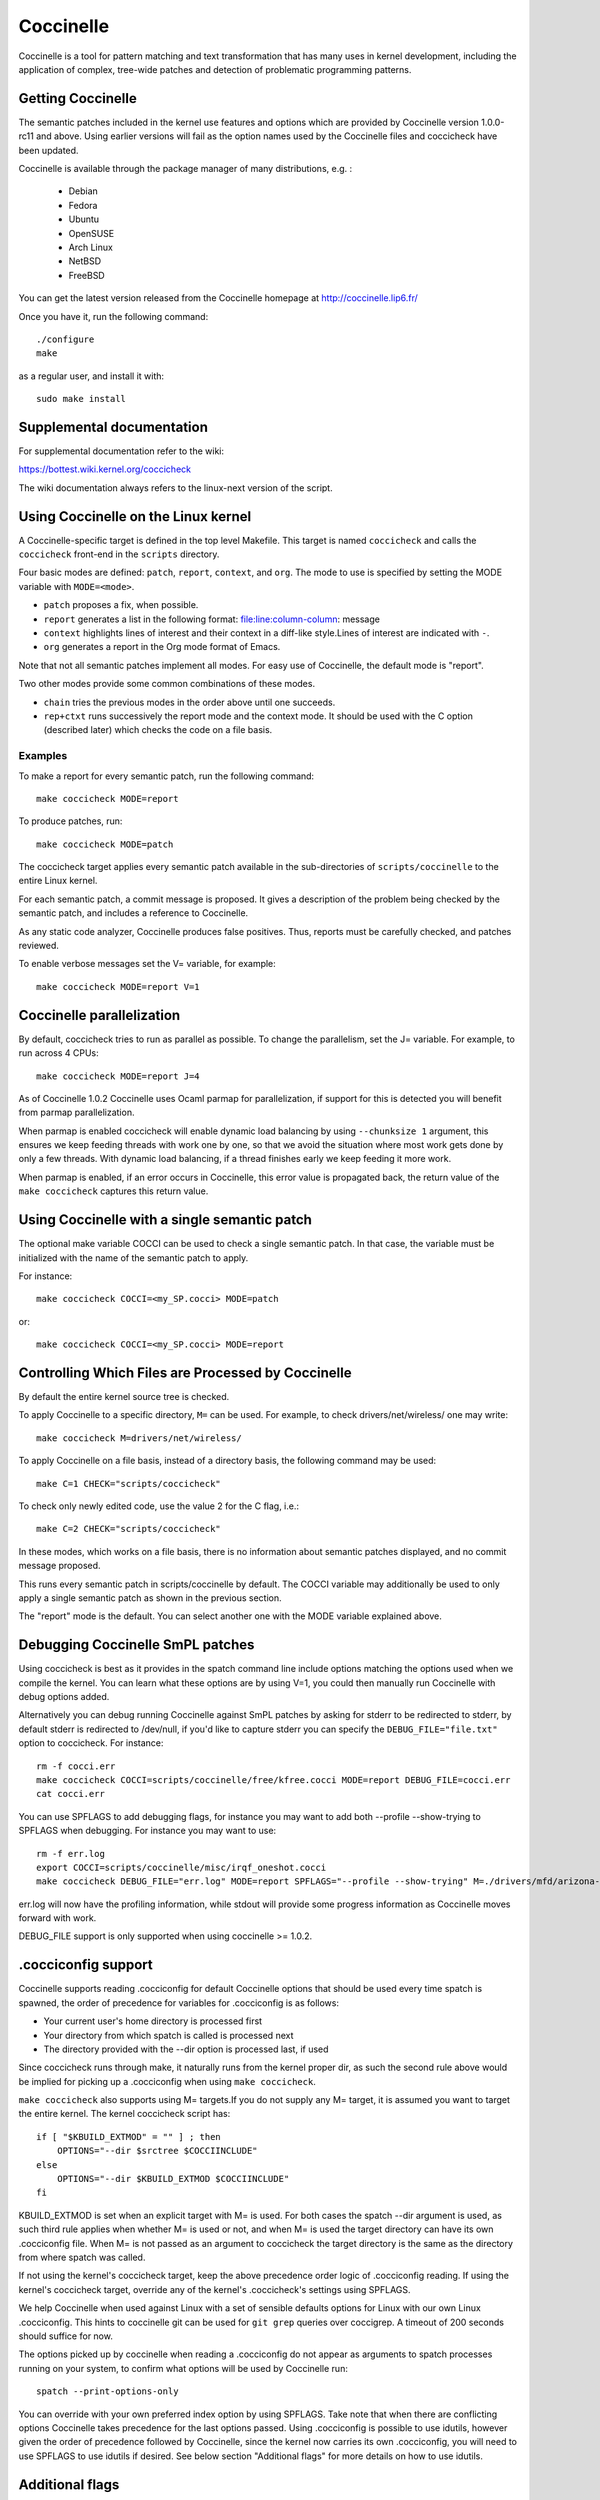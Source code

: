 .. Copyright 2010 Nicolas Palix <npalix@diku.dk>
.. Copyright 2010 Julia Lawall <julia@diku.dk>
.. Copyright 2010 Gilles Muller <Gilles.Muller@lip6.fr>

.. highlight:: none

Coccinelle
==========

Coccinelle is a tool for pattern matching and text transformation that has
many uses in kernel development, including the application of complex,
tree-wide patches and detection of problematic programming patterns.

Getting Coccinelle
-------------------

The semantic patches included in the kernel use features and options
which are provided by Coccinelle version 1.0.0-rc11 and above.
Using earlier versions will fail as the option names used by
the Coccinelle files and coccicheck have been updated.

Coccinelle is available through the package manager
of many distributions, e.g. :

 - Debian
 - Fedora
 - Ubuntu
 - OpenSUSE
 - Arch Linux
 - NetBSD
 - FreeBSD

You can get the latest version released from the Coccinelle homepage at
http://coccinelle.lip6.fr/

Once you have it, run the following command::

     	./configure
        make

as a regular user, and install it with::

        sudo make install

Supplemental documentation
---------------------------

For supplemental documentation refer to the wiki:

https://bottest.wiki.kernel.org/coccicheck

The wiki documentation always refers to the linux-next version of the script.

Using Coccinelle on the Linux kernel
------------------------------------

A Coccinelle-specific target is defined in the top level
Makefile. This target is named ``coccicheck`` and calls the ``coccicheck``
front-end in the ``scripts`` directory.

Four basic modes are defined: ``patch``, ``report``, ``context``, and
``org``. The mode to use is specified by setting the MODE variable with
``MODE=<mode>``.

- ``patch`` proposes a fix, when possible.

- ``report`` generates a list in the following format:
  file:line:column-column: message

- ``context`` highlights lines of interest and their context in a
  diff-like style.Lines of interest are indicated with ``-``.

- ``org`` generates a report in the Org mode format of Emacs.

Note that not all semantic patches implement all modes. For easy use
of Coccinelle, the default mode is "report".

Two other modes provide some common combinations of these modes.

- ``chain`` tries the previous modes in the order above until one succeeds.

- ``rep+ctxt`` runs successively the report mode and the context mode.
  It should be used with the C option (described later)
  which checks the code on a file basis.

Examples
~~~~~~~~

To make a report for every semantic patch, run the following command::

		make coccicheck MODE=report

To produce patches, run::

		make coccicheck MODE=patch


The coccicheck target applies every semantic patch available in the
sub-directories of ``scripts/coccinelle`` to the entire Linux kernel.

For each semantic patch, a commit message is proposed.  It gives a
description of the problem being checked by the semantic patch, and
includes a reference to Coccinelle.

As any static code analyzer, Coccinelle produces false
positives. Thus, reports must be carefully checked, and patches
reviewed.

To enable verbose messages set the V= variable, for example::

   make coccicheck MODE=report V=1

Coccinelle parallelization
---------------------------

By default, coccicheck tries to run as parallel as possible. To change
the parallelism, set the J= variable. For example, to run across 4 CPUs::

   make coccicheck MODE=report J=4

As of Coccinelle 1.0.2 Coccinelle uses Ocaml parmap for parallelization,
if support for this is detected you will benefit from parmap parallelization.

When parmap is enabled coccicheck will enable dynamic load balancing by using
``--chunksize 1`` argument, this ensures we keep feeding threads with work
one by one, so that we avoid the situation where most work gets done by only
a few threads. With dynamic load balancing, if a thread finishes early we keep
feeding it more work.

When parmap is enabled, if an error occurs in Coccinelle, this error
value is propagated back, the return value of the ``make coccicheck``
captures this return value.

Using Coccinelle with a single semantic patch
---------------------------------------------

The optional make variable COCCI can be used to check a single
semantic patch. In that case, the variable must be initialized with
the name of the semantic patch to apply.

For instance::

	make coccicheck COCCI=<my_SP.cocci> MODE=patch

or::

	make coccicheck COCCI=<my_SP.cocci> MODE=report


Controlling Which Files are Processed by Coccinelle
---------------------------------------------------

By default the entire kernel source tree is checked.

To apply Coccinelle to a specific directory, ``M=`` can be used.
For example, to check drivers/net/wireless/ one may write::

    make coccicheck M=drivers/net/wireless/

To apply Coccinelle on a file basis, instead of a directory basis, the
following command may be used::

    make C=1 CHECK="scripts/coccicheck"

To check only newly edited code, use the value 2 for the C flag, i.e.::

    make C=2 CHECK="scripts/coccicheck"

In these modes, which works on a file basis, there is no information
about semantic patches displayed, and no commit message proposed.

This runs every semantic patch in scripts/coccinelle by default. The
COCCI variable may additionally be used to only apply a single
semantic patch as shown in the previous section.

The "report" mode is the default. You can select another one with the
MODE variable explained above.

Debugging Coccinelle SmPL patches
---------------------------------

Using coccicheck is best as it provides in the spatch command line
include options matching the options used when we compile the kernel.
You can learn what these options are by using V=1, you could then
manually run Coccinelle with debug options added.

Alternatively you can debug running Coccinelle against SmPL patches
by asking for stderr to be redirected to stderr, by default stderr
is redirected to /dev/null, if you'd like to capture stderr you
can specify the ``DEBUG_FILE="file.txt"`` option to coccicheck. For
instance::

    rm -f cocci.err
    make coccicheck COCCI=scripts/coccinelle/free/kfree.cocci MODE=report DEBUG_FILE=cocci.err
    cat cocci.err

You can use SPFLAGS to add debugging flags, for instance you may want to
add both --profile --show-trying to SPFLAGS when debugging. For instance
you may want to use::

    rm -f err.log
    export COCCI=scripts/coccinelle/misc/irqf_oneshot.cocci
    make coccicheck DEBUG_FILE="err.log" MODE=report SPFLAGS="--profile --show-trying" M=./drivers/mfd/arizona-irq.c

err.log will now have the profiling information, while stdout will
provide some progress information as Coccinelle moves forward with
work.

DEBUG_FILE support is only supported when using coccinelle >= 1.0.2.

.cocciconfig support
--------------------

Coccinelle supports reading .cocciconfig for default Coccinelle options that
should be used every time spatch is spawned, the order of precedence for
variables for .cocciconfig is as follows:

- Your current user's home directory is processed first
- Your directory from which spatch is called is processed next
- The directory provided with the --dir option is processed last, if used

Since coccicheck runs through make, it naturally runs from the kernel
proper dir, as such the second rule above would be implied for picking up a
.cocciconfig when using ``make coccicheck``.

``make coccicheck`` also supports using M= targets.If you do not supply
any M= target, it is assumed you want to target the entire kernel.
The kernel coccicheck script has::

    if [ "$KBUILD_EXTMOD" = "" ] ; then
        OPTIONS="--dir $srctree $COCCIINCLUDE"
    else
        OPTIONS="--dir $KBUILD_EXTMOD $COCCIINCLUDE"
    fi

KBUILD_EXTMOD is set when an explicit target with M= is used. For both cases
the spatch --dir argument is used, as such third rule applies when whether M=
is used or not, and when M= is used the target directory can have its own
.cocciconfig file. When M= is not passed as an argument to coccicheck the
target directory is the same as the directory from where spatch was called.

If not using the kernel's coccicheck target, keep the above precedence
order logic of .cocciconfig reading. If using the kernel's coccicheck target,
override any of the kernel's .coccicheck's settings using SPFLAGS.

We help Coccinelle when used against Linux with a set of sensible defaults
options for Linux with our own Linux .cocciconfig. This hints to coccinelle
git can be used for ``git grep`` queries over coccigrep. A timeout of 200
seconds should suffice for now.

The options picked up by coccinelle when reading a .cocciconfig do not appear
as arguments to spatch processes running on your system, to confirm what
options will be used by Coccinelle run::

      spatch --print-options-only

You can override with your own preferred index option by using SPFLAGS. Take
note that when there are conflicting options Coccinelle takes precedence for
the last options passed. Using .cocciconfig is possible to use idutils, however
given the order of precedence followed by Coccinelle, since the kernel now
carries its own .cocciconfig, you will need to use SPFLAGS to use idutils if
desired. See below section "Additional flags" for more details on how to use
idutils.

Additional flags
----------------

Additional flags can be passed to spatch through the SPFLAGS
variable. This works as Coccinelle respects the last flags
given to it when options are in conflict. ::

    make SPFLAGS=--use-glimpse coccicheck

Coccinelle supports idutils as well but requires coccinelle >= 1.0.6.
When no ID file is specified coccinelle assumes your ID database file
is in the file .id-utils.index on the top level of the kernel, coccinelle
carries a script scripts/idutils_index.sh which creates the database with::

    mkid -i C --output .id-utils.index

If you have another database filename you can also just symlink with this
name. ::

    make SPFLAGS=--use-idutils coccicheck

Alternatively you can specify the database filename explicitly, for
instance::

    make SPFLAGS="--use-idutils /full-path/to/ID" coccicheck

See ``spatch --help`` to learn more about spatch options.

Note that the ``--use-glimpse`` and ``--use-idutils`` options
require external tools for indexing the code. None of them is
thus active by default. However, by indexing the code with
one of these tools, and according to the cocci file used,
spatch could proceed the entire code base more quickly.

SmPL patch specific options
---------------------------

SmPL patches can have their own requirements for options passed
to Coccinelle. SmPL patch specific options can be provided by
providing them at the top of the SmPL patch, for instance::

	// Options: --no-includes --include-headers

SmPL patch Coccinelle requirements
----------------------------------

As Coccinelle features get added some more advanced SmPL patches
may require newer versions of Coccinelle. If an SmPL patch requires
at least a version of Coccinelle, this can be specified as follows,
as an example if requiring at least Coccinelle >= 1.0.5::

	// Requires: 1.0.5

Proposing new semantic patches
-------------------------------

New semantic patches can be proposed and submitted by kernel
developers. For sake of clarity, they should be organized in the
sub-directories of ``scripts/coccinelle/``.


Detailed description of the ``report`` mode
-------------------------------------------

``report`` generates a list in the following format::

  file:line:column-column: message

Example
~~~~~~~

Running::

	make coccicheck MODE=report COCCI=scripts/coccinelle/api/err_cast.cocci

will execute the following part of the SmPL script::

   <smpl>
   @r depends on !context && !patch && (org || report)@
   expression x;
   position p;
   @@

     ERR_PTR@p(PTR_ERR(x))

   @script:python depends on report@
   p << r.p;
   x << r.x;
   @@

   msg="ERR_CAST can be used with %s" % (x)
   coccilib.report.print_report(p[0], msg)
   </smpl>

This SmPL excerpt generates entries on the standard output, as
illustrated below::

    /home/user/linux/crypto/ctr.c:188:9-16: ERR_CAST can be used with alg
    /home/user/linux/crypto/authenc.c:619:9-16: ERR_CAST can be used with auth
    /home/user/linux/crypto/xts.c:227:9-16: ERR_CAST can be used with alg


Detailed description of the ``patch`` mode
------------------------------------------

When the ``patch`` mode is available, it proposes a fix for each problem
identified.

Example
~~~~~~~

Running::

	make coccicheck MODE=patch COCCI=scripts/coccinelle/api/err_cast.cocci

will execute the following part of the SmPL script::

    <smpl>
    @ depends on !context && patch && !org && !report @
    expression x;
    @@

    - ERR_PTR(PTR_ERR(x))
    + ERR_CAST(x)
    </smpl>

This SmPL excerpt generates patch hunks on the standard output, as
illustrated below::

    diff -u -p a/crypto/ctr.c b/crypto/ctr.c
    --- a/crypto/ctr.c 2010-05-26 10:49:38.000000000 +0200
    +++ b/crypto/ctr.c 2010-06-03 23:44:49.000000000 +0200
    @@ -185,7 +185,7 @@ static struct crypto_instance *crypto_ct
 	alg = crypto_attr_alg(tb[1], CRYPTO_ALG_TYPE_CIPHER,
 				  CRYPTO_ALG_TYPE_MASK);
 	if (IS_ERR(alg))
    -		return ERR_PTR(PTR_ERR(alg));
    +		return ERR_CAST(alg);

 	/* Block size must be >= 4 bytes. */
 	err = -EINVAL;

Detailed description of the ``context`` mode
--------------------------------------------

``context`` highlights lines of interest and their context
in a diff-like style.

      **NOTE**: The diff-like output generated is NOT an applicable patch. The
      intent of the ``context`` mode is to highlight the important lines
      (annotated with minus, ``-``) and gives some surrounding context
      lines around. This output can be used with the diff mode of
      Emacs to review the code.

Example
~~~~~~~

Running::

	make coccicheck MODE=context COCCI=scripts/coccinelle/api/err_cast.cocci

will execute the following part of the SmPL script::

    <smpl>
    @ depends on context && !patch && !org && !report@
    expression x;
    @@

    * ERR_PTR(PTR_ERR(x))
    </smpl>

This SmPL excerpt generates diff hunks on the standard output, as
illustrated below::

    diff -u -p /home/user/linux/crypto/ctr.c /tmp/nothing
    --- /home/user/linux/crypto/ctr.c	2010-05-26 10:49:38.000000000 +0200
    +++ /tmp/nothing
    @@ -185,7 +185,6 @@ static struct crypto_instance *crypto_ct
 	alg = crypto_attr_alg(tb[1], CRYPTO_ALG_TYPE_CIPHER,
 				  CRYPTO_ALG_TYPE_MASK);
 	if (IS_ERR(alg))
    -		return ERR_PTR(PTR_ERR(alg));

 	/* Block size must be >= 4 bytes. */
 	err = -EINVAL;

Detailed description of the ``org`` mode
----------------------------------------

``org`` generates a report in the Org mode format of Emacs.

Example
~~~~~~~

Running::

	make coccicheck MODE=org COCCI=scripts/coccinelle/api/err_cast.cocci

will execute the following part of the SmPL script::

    <smpl>
    @r depends on !context && !patch && (org || report)@
    expression x;
    position p;
    @@

      ERR_PTR@p(PTR_ERR(x))

    @script:python depends on org@
    p << r.p;
    x << r.x;
    @@

    msg="ERR_CAST can be used with %s" % (x)
    msg_safe=msg.replace("[","@(").replace("]",")")
    coccilib.org.print_todo(p[0], msg_safe)
    </smpl>

This SmPL excerpt generates Org entries on the standard output, as
illustrated below::

    * TODO [[view:/home/user/linux/crypto/ctr.c::face=ovl-face1::linb=188::colb=9::cole=16][ERR_CAST can be used with alg]]
    * TODO [[view:/home/user/linux/crypto/authenc.c::face=ovl-face1::linb=619::colb=9::cole=16][ERR_CAST can be used with auth]]
    * TODO [[view:/home/user/linux/crypto/xts.c::face=ovl-face1::linb=227::colb=9::cole=16][ERR_CAST can be used with alg]]
